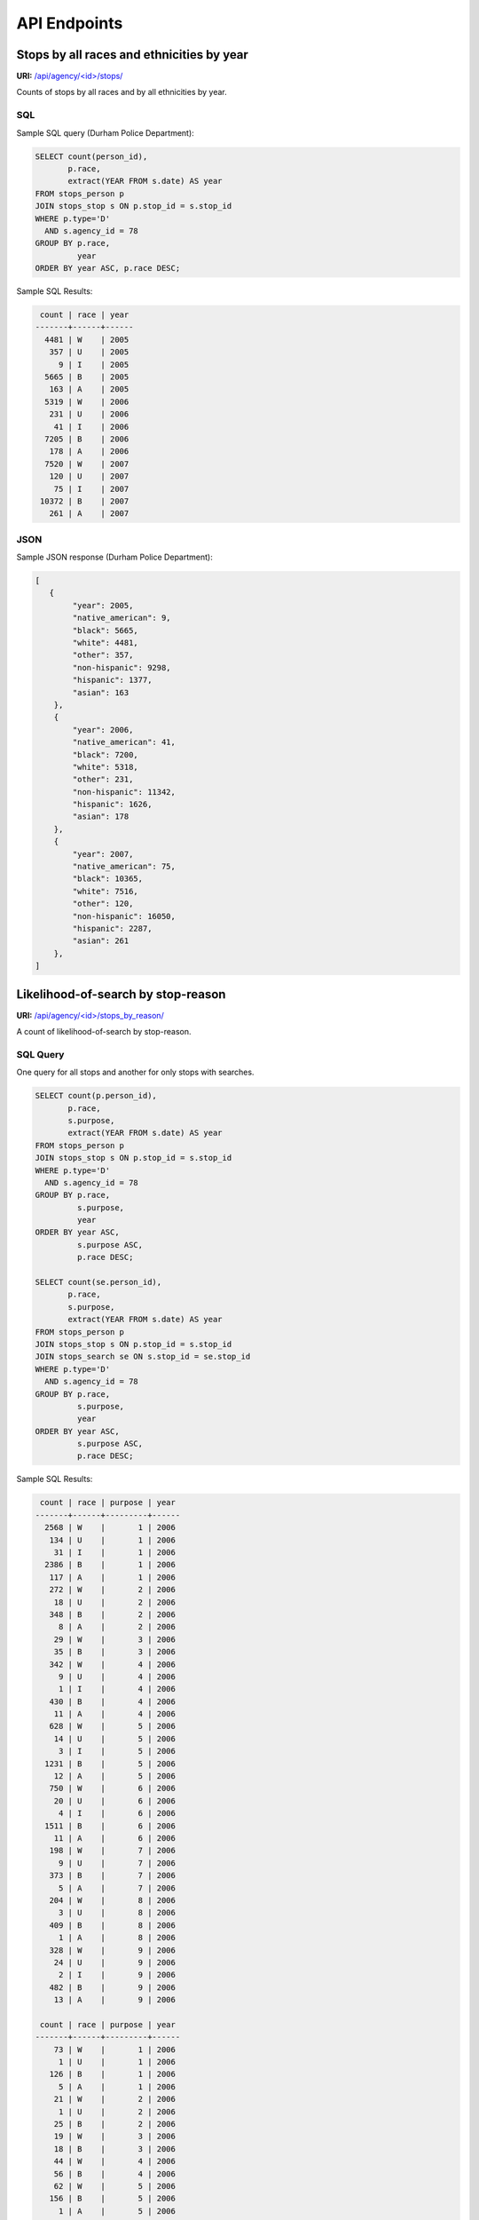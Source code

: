 API Endpoints
=============

Stops by all races and ethnicities by year
------------------------------------------

**URI:** `/api/agency/<id>/stops/ <https://54.208.65.43/api/agency/78/stops/>`_

Counts of stops by all races and by all ethnicities by year.


SQL
~~~

Sample SQL query (Durham Police Department):

.. code-block:: sql

    SELECT count(person_id),
           p.race,
           extract(YEAR FROM s.date) AS year
    FROM stops_person p
    JOIN stops_stop s ON p.stop_id = s.stop_id
    WHERE p.type='D'
      AND s.agency_id = 78
    GROUP BY p.race,
             year
    ORDER BY year ASC, p.race DESC;

Sample SQL Results:

.. code-block:: sql

     count | race | year 
    -------+------+------
      4481 | W    | 2005
       357 | U    | 2005
         9 | I    | 2005
      5665 | B    | 2005
       163 | A    | 2005
      5319 | W    | 2006
       231 | U    | 2006
        41 | I    | 2006
      7205 | B    | 2006
       178 | A    | 2006
      7520 | W    | 2007
       120 | U    | 2007
        75 | I    | 2007
     10372 | B    | 2007
       261 | A    | 2007


JSON
~~~~

Sample JSON response (Durham Police Department):

.. code-block:: json

    [
       {
            "year": 2005,
            "native_american": 9,
            "black": 5665,
            "white": 4481,
            "other": 357,
            "non-hispanic": 9298,
            "hispanic": 1377,
            "asian": 163
        },
        {
            "year": 2006,
            "native_american": 41,
            "black": 7200,
            "white": 5318,
            "other": 231,
            "non-hispanic": 11342,
            "hispanic": 1626,
            "asian": 178
        },
        {
            "year": 2007,
            "native_american": 75,
            "black": 10365,
            "white": 7516,
            "other": 120,
            "non-hispanic": 16050,
            "hispanic": 2287,
            "asian": 261
        },
    ]



Likelihood-of-search by stop-reason
-----------------------------------

**URI:** `/api/agency/<id>/stops_by_reason/ <https://54.208.65.43/api/agency/78/stops_by_reason/>`_


A count of likelihood-of-search by stop-reason.


SQL Query
~~~~~~~~~

One query for all stops and another for only stops with searches.

.. code-block:: sql

    SELECT count(p.person_id),
           p.race,
           s.purpose,
           extract(YEAR FROM s.date) AS year
    FROM stops_person p
    JOIN stops_stop s ON p.stop_id = s.stop_id
    WHERE p.type='D'
      AND s.agency_id = 78
    GROUP BY p.race,
             s.purpose,
             year
    ORDER BY year ASC,
             s.purpose ASC,
             p.race DESC;

    SELECT count(se.person_id),
           p.race,
           s.purpose,
           extract(YEAR FROM s.date) AS year
    FROM stops_person p
    JOIN stops_stop s ON p.stop_id = s.stop_id
    JOIN stops_search se ON s.stop_id = se.stop_id
    WHERE p.type='D'
      AND s.agency_id = 78
    GROUP BY p.race,
             s.purpose,
             year
    ORDER BY year ASC,
             s.purpose ASC,
             p.race DESC;

Sample SQL Results:

.. code-block:: sql

     count | race | purpose | year 
    -------+------+---------+------
      2568 | W    |       1 | 2006
       134 | U    |       1 | 2006
        31 | I    |       1 | 2006
      2386 | B    |       1 | 2006
       117 | A    |       1 | 2006
       272 | W    |       2 | 2006
        18 | U    |       2 | 2006
       348 | B    |       2 | 2006
         8 | A    |       2 | 2006
        29 | W    |       3 | 2006
        35 | B    |       3 | 2006
       342 | W    |       4 | 2006
         9 | U    |       4 | 2006
         1 | I    |       4 | 2006
       430 | B    |       4 | 2006
        11 | A    |       4 | 2006
       628 | W    |       5 | 2006
        14 | U    |       5 | 2006
         3 | I    |       5 | 2006
      1231 | B    |       5 | 2006
        12 | A    |       5 | 2006
       750 | W    |       6 | 2006
        20 | U    |       6 | 2006
         4 | I    |       6 | 2006
      1511 | B    |       6 | 2006
        11 | A    |       6 | 2006
       198 | W    |       7 | 2006
         9 | U    |       7 | 2006
       373 | B    |       7 | 2006
         5 | A    |       7 | 2006
       204 | W    |       8 | 2006
         3 | U    |       8 | 2006
       409 | B    |       8 | 2006
         1 | A    |       8 | 2006
       328 | W    |       9 | 2006
        24 | U    |       9 | 2006
         2 | I    |       9 | 2006
       482 | B    |       9 | 2006
        13 | A    |       9 | 2006

     count | race | purpose | year 
    -------+------+---------+------
        73 | W    |       1 | 2006
         1 | U    |       1 | 2006
       126 | B    |       1 | 2006
         5 | A    |       1 | 2006
        21 | W    |       2 | 2006
         1 | U    |       2 | 2006
        25 | B    |       2 | 2006
        19 | W    |       3 | 2006
        18 | B    |       3 | 2006
        44 | W    |       4 | 2006
        56 | B    |       4 | 2006
        62 | W    |       5 | 2006
       156 | B    |       5 | 2006
         1 | A    |       5 | 2006
        47 | W    |       6 | 2006
         1 | U    |       6 | 2006
       169 | B    |       6 | 2006
         5 | W    |       7 | 2006
         1 | U    |       7 | 2006
        26 | B    |       7 | 2006
        29 | W    |       8 | 2006
        91 | B    |       8 | 2006
         1 | A    |       8 | 2006
        16 | W    |       9 | 2006
         2 | U    |       9 | 2006
         1 | I    |       9 | 2006
        50 | B    |       9 | 2006


JSON Response
~~~~~~~~~~~~~

.. code-block:: json

    {
        "searches": [
            {
                "purpose": "Speed Limit Violation",
                "year": 2006,
                "hispanic": 35,
                "native_american": 0,
                "white": 73,
                "asian": 5,
                "black": 126,
                "non-hispanic": 170,
                "other": 1
            },
            {
                "purpose": "Stop Light/Sign Violation",
                "year": 2006,
                "hispanic": 14,
                "native_american": 0,
                "white": 21,
                "asian": 0,
                "black": 25,
                "non-hispanic": 33,
                "other": 1
            }
        ],
        "stops": [
            {
                "purpose": "Speed Limit Violation",
                "year": 2006,
                "hispanic": 475,
                "native_american": 31,
                "white": 2567,
                "asian": 117,
                "black": 2386,
                "non-hispanic": 4760,
                "other": 134
            },
            {
                "purpose": "Stop Light/Sign Violation",
                "year": 2006,
                "hispanic": 90,
                "native_american": 0,
                "white": 272,
                "asian": 8,
                "black": 348,
                "non-hispanic": 556,
                "other": 18
            },
        ]
    }


Use-of-force
------------

**URI:** `/api/agency/<id>/use_of_force/ <https://54.208.65.43/api/agency/78/use_of_force/>`_

A count of all use-of-force by all races and by all ethnicities by year.


SQL Query
~~~~~~~~~

Sample SQL query:

.. code-block:: sql

    SELECT count(se.person_id),
           p.race,
           extract(YEAR FROM s.date) AS year
    FROM stops_person p
    JOIN stops_stop s ON p.stop_id = s.stop_id
    JOIN stops_search se ON s.stop_id = se.stop_id
    WHERE p.type='D'
      AND s.agency_id = 78
      AND s.engage_force = 't'
    GROUP BY p.race,
             year
    ORDER BY p.race DESC,
             year ASC;

Sample SQL results:

.. code-block:: sql

     count | race | year 
    -------+------+------
         3 | W    | 2002
         1 | W    | 2003
         1 | W    | 2005
         3 | W    | 2006
         3 | W    | 2007
         9 | W    | 2008
         1 | W    | 2010
         1 | W    | 2011
         1 | W    | 2012
         2 | U    | 2002
        12 | B    | 2002
         4 | B    | 2003
         4 | B    | 2004
         1 | B    | 2005
         5 | B    | 2006
        10 | B    | 2007
        12 | B    | 2008
         3 | B    | 2009
         4 | B    | 2010
         8 | B    | 2011
         4 | B    | 2012
         1 | B    | 2013
    (22 rows)


JSON
~~~~

Sample JSON response (Durham Police Department):

.. code-block:: json

    [
        {
            "year": 2006,
            "native_american": 0,
            "other": 0,
            "black": 5,
            "hispanic": 3,
            "asian": 0,
            "non-hispanic": 5,
            "white": 3
        },
        {
            "year": 2007,
            "native_american": 0,
            "other": 0,
            "black": 10,
            "hispanic": 1,
            "asian": 0,
            "non-hispanic": 12,
            "white": 3
        },
        {
            "year": 2008,
            "native_american": 0,
            "other": 0,
            "black": 12,
            "hispanic": 6,
            "asian": 0,
            "non-hispanic": 15,
            "white": 9
        }
    ]


Contraband Hit Rate
---------------------------------

A count of contraband hit-rate by year and race.


SQL Query
~~~~~~~~~

One query for all stops with searches and another for stops with searches with contraband.

.. code-block:: sql

    SELECT count(se.person_id),
           p.race,
           extract(YEAR FROM s.date) AS year
    FROM stops_person p
    JOIN stops_stop s ON p.stop_id = s.stop_id
    JOIN stops_search se ON s.stop_id = se.stop_id
    WHERE p.type='D'
      AND s.agency_id = 78
    GROUP BY p.race,
             year
    ORDER BY year ASC,
             p.race DESC;

    SELECT count(c.person_id),
           p.race,
           extract(YEAR FROM s.date) AS year
    FROM stops_person p
    JOIN stops_stop s ON p.stop_id = s.stop_id
    JOIN stops_search se ON s.stop_id = se.stop_id
    JOIN stops_contraband c ON se.search_id = c.search_id
    WHERE p.type='D'
      AND s.agency_id = 78
    GROUP BY p.race,
             year
    ORDER BY year ASC,
             p.race DESC;

Sample SQL Results:

.. code-block:: sql

     count | race | year
    -------+------+------
       316 | W    | 2006
         6 | U    | 2006
         1 | I    | 2006
       717 | B    | 2006
         7 | A    | 2006
       465 | W    | 2007
         5 | U    | 2007
         3 | I    | 2007
       934 | B    | 2007
        17 | A    | 2007

     count | race | year
    -------+------+------
        47 | W    | 2006
         1 | U    | 2006
       150 | B    | 2006
         2 | A    | 2006
        85 | W    | 2007
         1 | I    | 2007
       259 | B    | 2007
         4 | A    | 2007
